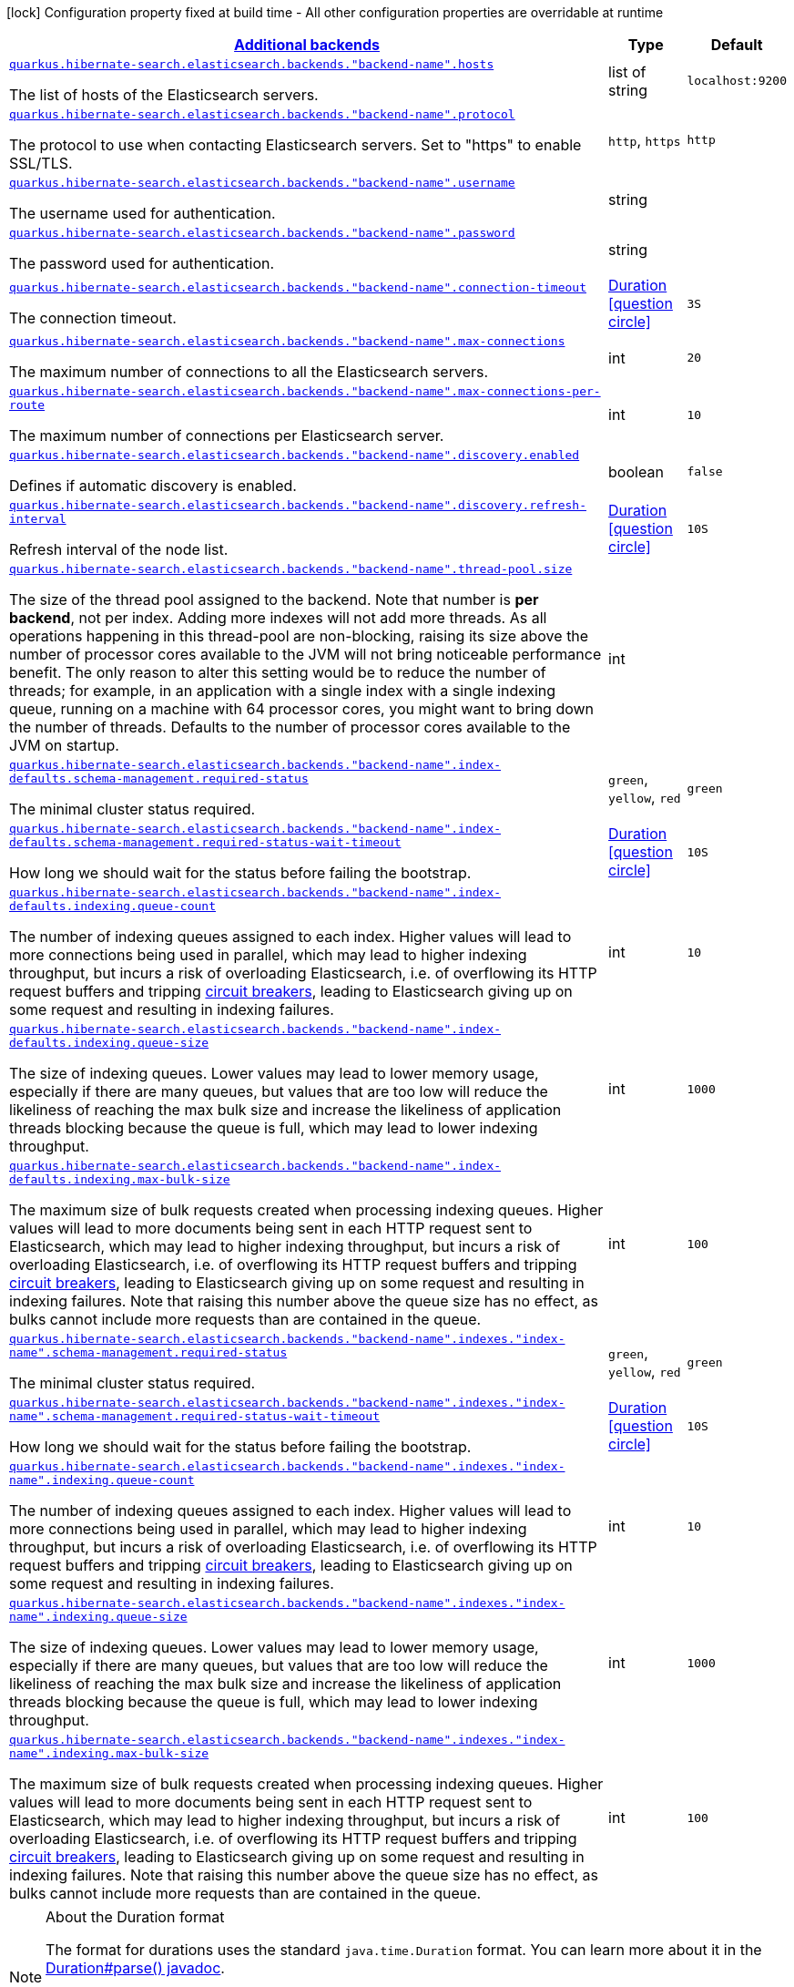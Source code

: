 [.configuration-legend]
icon:lock[title=Fixed at build time] Configuration property fixed at build time - All other configuration properties are overridable at runtime
[.configuration-reference, cols="80,.^10,.^10"]
|===

h|[[quarkus-hibernate-search-elasticsearch-config-group-hibernate-search-elasticsearch-runtime-config-elasticsearch-additional-backends-runtime-config_quarkus.hibernate-search.additional-backends]]link:#quarkus-hibernate-search-elasticsearch-config-group-hibernate-search-elasticsearch-runtime-config-elasticsearch-additional-backends-runtime-config_quarkus.hibernate-search.additional-backends[Additional backends]

h|Type
h|Default

a| [[quarkus-hibernate-search-elasticsearch-config-group-hibernate-search-elasticsearch-runtime-config-elasticsearch-additional-backends-runtime-config_quarkus.hibernate-search.elasticsearch.backends.-backend-name-.hosts]]`link:#quarkus-hibernate-search-elasticsearch-config-group-hibernate-search-elasticsearch-runtime-config-elasticsearch-additional-backends-runtime-config_quarkus.hibernate-search.elasticsearch.backends.-backend-name-.hosts[quarkus.hibernate-search.elasticsearch.backends."backend-name".hosts]`

[.description]
--
The list of hosts of the Elasticsearch servers.
--|list of string 
|`localhost:9200`


a| [[quarkus-hibernate-search-elasticsearch-config-group-hibernate-search-elasticsearch-runtime-config-elasticsearch-additional-backends-runtime-config_quarkus.hibernate-search.elasticsearch.backends.-backend-name-.protocol]]`link:#quarkus-hibernate-search-elasticsearch-config-group-hibernate-search-elasticsearch-runtime-config-elasticsearch-additional-backends-runtime-config_quarkus.hibernate-search.elasticsearch.backends.-backend-name-.protocol[quarkus.hibernate-search.elasticsearch.backends."backend-name".protocol]`

[.description]
--
The protocol to use when contacting Elasticsearch servers. Set to "https" to enable SSL/TLS.
--|`http`, `https` 
|`http`


a| [[quarkus-hibernate-search-elasticsearch-config-group-hibernate-search-elasticsearch-runtime-config-elasticsearch-additional-backends-runtime-config_quarkus.hibernate-search.elasticsearch.backends.-backend-name-.username]]`link:#quarkus-hibernate-search-elasticsearch-config-group-hibernate-search-elasticsearch-runtime-config-elasticsearch-additional-backends-runtime-config_quarkus.hibernate-search.elasticsearch.backends.-backend-name-.username[quarkus.hibernate-search.elasticsearch.backends."backend-name".username]`

[.description]
--
The username used for authentication.
--|string 
|


a| [[quarkus-hibernate-search-elasticsearch-config-group-hibernate-search-elasticsearch-runtime-config-elasticsearch-additional-backends-runtime-config_quarkus.hibernate-search.elasticsearch.backends.-backend-name-.password]]`link:#quarkus-hibernate-search-elasticsearch-config-group-hibernate-search-elasticsearch-runtime-config-elasticsearch-additional-backends-runtime-config_quarkus.hibernate-search.elasticsearch.backends.-backend-name-.password[quarkus.hibernate-search.elasticsearch.backends."backend-name".password]`

[.description]
--
The password used for authentication.
--|string 
|


a| [[quarkus-hibernate-search-elasticsearch-config-group-hibernate-search-elasticsearch-runtime-config-elasticsearch-additional-backends-runtime-config_quarkus.hibernate-search.elasticsearch.backends.-backend-name-.connection-timeout]]`link:#quarkus-hibernate-search-elasticsearch-config-group-hibernate-search-elasticsearch-runtime-config-elasticsearch-additional-backends-runtime-config_quarkus.hibernate-search.elasticsearch.backends.-backend-name-.connection-timeout[quarkus.hibernate-search.elasticsearch.backends."backend-name".connection-timeout]`

[.description]
--
The connection timeout.
--|link:https://docs.oracle.com/javase/8/docs/api/java/time/Duration.html[Duration]
  link:#duration-note-anchor[icon:question-circle[], title=More information about the Duration format]
|`3S`


a| [[quarkus-hibernate-search-elasticsearch-config-group-hibernate-search-elasticsearch-runtime-config-elasticsearch-additional-backends-runtime-config_quarkus.hibernate-search.elasticsearch.backends.-backend-name-.max-connections]]`link:#quarkus-hibernate-search-elasticsearch-config-group-hibernate-search-elasticsearch-runtime-config-elasticsearch-additional-backends-runtime-config_quarkus.hibernate-search.elasticsearch.backends.-backend-name-.max-connections[quarkus.hibernate-search.elasticsearch.backends."backend-name".max-connections]`

[.description]
--
The maximum number of connections to all the Elasticsearch servers.
--|int 
|`20`


a| [[quarkus-hibernate-search-elasticsearch-config-group-hibernate-search-elasticsearch-runtime-config-elasticsearch-additional-backends-runtime-config_quarkus.hibernate-search.elasticsearch.backends.-backend-name-.max-connections-per-route]]`link:#quarkus-hibernate-search-elasticsearch-config-group-hibernate-search-elasticsearch-runtime-config-elasticsearch-additional-backends-runtime-config_quarkus.hibernate-search.elasticsearch.backends.-backend-name-.max-connections-per-route[quarkus.hibernate-search.elasticsearch.backends."backend-name".max-connections-per-route]`

[.description]
--
The maximum number of connections per Elasticsearch server.
--|int 
|`10`


a| [[quarkus-hibernate-search-elasticsearch-config-group-hibernate-search-elasticsearch-runtime-config-elasticsearch-additional-backends-runtime-config_quarkus.hibernate-search.elasticsearch.backends.-backend-name-.discovery.enabled]]`link:#quarkus-hibernate-search-elasticsearch-config-group-hibernate-search-elasticsearch-runtime-config-elasticsearch-additional-backends-runtime-config_quarkus.hibernate-search.elasticsearch.backends.-backend-name-.discovery.enabled[quarkus.hibernate-search.elasticsearch.backends."backend-name".discovery.enabled]`

[.description]
--
Defines if automatic discovery is enabled.
--|boolean 
|`false`


a| [[quarkus-hibernate-search-elasticsearch-config-group-hibernate-search-elasticsearch-runtime-config-elasticsearch-additional-backends-runtime-config_quarkus.hibernate-search.elasticsearch.backends.-backend-name-.discovery.refresh-interval]]`link:#quarkus-hibernate-search-elasticsearch-config-group-hibernate-search-elasticsearch-runtime-config-elasticsearch-additional-backends-runtime-config_quarkus.hibernate-search.elasticsearch.backends.-backend-name-.discovery.refresh-interval[quarkus.hibernate-search.elasticsearch.backends."backend-name".discovery.refresh-interval]`

[.description]
--
Refresh interval of the node list.
--|link:https://docs.oracle.com/javase/8/docs/api/java/time/Duration.html[Duration]
  link:#duration-note-anchor[icon:question-circle[], title=More information about the Duration format]
|`10S`


a| [[quarkus-hibernate-search-elasticsearch-config-group-hibernate-search-elasticsearch-runtime-config-elasticsearch-additional-backends-runtime-config_quarkus.hibernate-search.elasticsearch.backends.-backend-name-.thread-pool.size]]`link:#quarkus-hibernate-search-elasticsearch-config-group-hibernate-search-elasticsearch-runtime-config-elasticsearch-additional-backends-runtime-config_quarkus.hibernate-search.elasticsearch.backends.-backend-name-.thread-pool.size[quarkus.hibernate-search.elasticsearch.backends."backend-name".thread-pool.size]`

[.description]
--
The size of the thread pool assigned to the backend. 
 Note that number is *per backend*, not per index. Adding more indexes will not add more threads. 
 As all operations happening in this thread-pool are non-blocking, raising its size above the number of processor cores available to the JVM will not bring noticeable performance benefit. The only reason to alter this setting would be to reduce the number of threads; for example, in an application with a single index with a single indexing queue, running on a machine with 64 processor cores, you might want to bring down the number of threads. 
 Defaults to the number of processor cores available to the JVM on startup.
--|int 
|


a| [[quarkus-hibernate-search-elasticsearch-config-group-hibernate-search-elasticsearch-runtime-config-elasticsearch-additional-backends-runtime-config_quarkus.hibernate-search.elasticsearch.backends.-backend-name-.index-defaults.schema-management.required-status]]`link:#quarkus-hibernate-search-elasticsearch-config-group-hibernate-search-elasticsearch-runtime-config-elasticsearch-additional-backends-runtime-config_quarkus.hibernate-search.elasticsearch.backends.-backend-name-.index-defaults.schema-management.required-status[quarkus.hibernate-search.elasticsearch.backends."backend-name".index-defaults.schema-management.required-status]`

[.description]
--
The minimal cluster status required.
--|`green`, `yellow`, `red` 
|`green`


a| [[quarkus-hibernate-search-elasticsearch-config-group-hibernate-search-elasticsearch-runtime-config-elasticsearch-additional-backends-runtime-config_quarkus.hibernate-search.elasticsearch.backends.-backend-name-.index-defaults.schema-management.required-status-wait-timeout]]`link:#quarkus-hibernate-search-elasticsearch-config-group-hibernate-search-elasticsearch-runtime-config-elasticsearch-additional-backends-runtime-config_quarkus.hibernate-search.elasticsearch.backends.-backend-name-.index-defaults.schema-management.required-status-wait-timeout[quarkus.hibernate-search.elasticsearch.backends."backend-name".index-defaults.schema-management.required-status-wait-timeout]`

[.description]
--
How long we should wait for the status before failing the bootstrap.
--|link:https://docs.oracle.com/javase/8/docs/api/java/time/Duration.html[Duration]
  link:#duration-note-anchor[icon:question-circle[], title=More information about the Duration format]
|`10S`


a| [[quarkus-hibernate-search-elasticsearch-config-group-hibernate-search-elasticsearch-runtime-config-elasticsearch-additional-backends-runtime-config_quarkus.hibernate-search.elasticsearch.backends.-backend-name-.index-defaults.indexing.queue-count]]`link:#quarkus-hibernate-search-elasticsearch-config-group-hibernate-search-elasticsearch-runtime-config-elasticsearch-additional-backends-runtime-config_quarkus.hibernate-search.elasticsearch.backends.-backend-name-.index-defaults.indexing.queue-count[quarkus.hibernate-search.elasticsearch.backends."backend-name".index-defaults.indexing.queue-count]`

[.description]
--
The number of indexing queues assigned to each index. 
 Higher values will lead to more connections being used in parallel, which may lead to higher indexing throughput, but incurs a risk of overloading Elasticsearch, i.e. of overflowing its HTTP request buffers and tripping link:https://www.elastic.co/guide/en/elasticsearch/reference/7.7/circuit-breaker.html[circuit breakers], leading to Elasticsearch giving up on some request and resulting in indexing failures.
--|int 
|`10`


a| [[quarkus-hibernate-search-elasticsearch-config-group-hibernate-search-elasticsearch-runtime-config-elasticsearch-additional-backends-runtime-config_quarkus.hibernate-search.elasticsearch.backends.-backend-name-.index-defaults.indexing.queue-size]]`link:#quarkus-hibernate-search-elasticsearch-config-group-hibernate-search-elasticsearch-runtime-config-elasticsearch-additional-backends-runtime-config_quarkus.hibernate-search.elasticsearch.backends.-backend-name-.index-defaults.indexing.queue-size[quarkus.hibernate-search.elasticsearch.backends."backend-name".index-defaults.indexing.queue-size]`

[.description]
--
The size of indexing queues. 
 Lower values may lead to lower memory usage, especially if there are many queues, but values that are too low will reduce the likeliness of reaching the max bulk size and increase the likeliness of application threads blocking because the queue is full, which may lead to lower indexing throughput.
--|int 
|`1000`


a| [[quarkus-hibernate-search-elasticsearch-config-group-hibernate-search-elasticsearch-runtime-config-elasticsearch-additional-backends-runtime-config_quarkus.hibernate-search.elasticsearch.backends.-backend-name-.index-defaults.indexing.max-bulk-size]]`link:#quarkus-hibernate-search-elasticsearch-config-group-hibernate-search-elasticsearch-runtime-config-elasticsearch-additional-backends-runtime-config_quarkus.hibernate-search.elasticsearch.backends.-backend-name-.index-defaults.indexing.max-bulk-size[quarkus.hibernate-search.elasticsearch.backends."backend-name".index-defaults.indexing.max-bulk-size]`

[.description]
--
The maximum size of bulk requests created when processing indexing queues. 
 Higher values will lead to more documents being sent in each HTTP request sent to Elasticsearch, which may lead to higher indexing throughput, but incurs a risk of overloading Elasticsearch, i.e. of overflowing its HTTP request buffers and tripping link:https://www.elastic.co/guide/en/elasticsearch/reference/7.7/circuit-breaker.html[circuit breakers], leading to Elasticsearch giving up on some request and resulting in indexing failures. 
 Note that raising this number above the queue size has no effect, as bulks cannot include more requests than are contained in the queue.
--|int 
|`100`


a| [[quarkus-hibernate-search-elasticsearch-config-group-hibernate-search-elasticsearch-runtime-config-elasticsearch-additional-backends-runtime-config_quarkus.hibernate-search.elasticsearch.backends.-backend-name-.indexes.-index-name-.schema-management.required-status]]`link:#quarkus-hibernate-search-elasticsearch-config-group-hibernate-search-elasticsearch-runtime-config-elasticsearch-additional-backends-runtime-config_quarkus.hibernate-search.elasticsearch.backends.-backend-name-.indexes.-index-name-.schema-management.required-status[quarkus.hibernate-search.elasticsearch.backends."backend-name".indexes."index-name".schema-management.required-status]`

[.description]
--
The minimal cluster status required.
--|`green`, `yellow`, `red` 
|`green`


a| [[quarkus-hibernate-search-elasticsearch-config-group-hibernate-search-elasticsearch-runtime-config-elasticsearch-additional-backends-runtime-config_quarkus.hibernate-search.elasticsearch.backends.-backend-name-.indexes.-index-name-.schema-management.required-status-wait-timeout]]`link:#quarkus-hibernate-search-elasticsearch-config-group-hibernate-search-elasticsearch-runtime-config-elasticsearch-additional-backends-runtime-config_quarkus.hibernate-search.elasticsearch.backends.-backend-name-.indexes.-index-name-.schema-management.required-status-wait-timeout[quarkus.hibernate-search.elasticsearch.backends."backend-name".indexes."index-name".schema-management.required-status-wait-timeout]`

[.description]
--
How long we should wait for the status before failing the bootstrap.
--|link:https://docs.oracle.com/javase/8/docs/api/java/time/Duration.html[Duration]
  link:#duration-note-anchor[icon:question-circle[], title=More information about the Duration format]
|`10S`


a| [[quarkus-hibernate-search-elasticsearch-config-group-hibernate-search-elasticsearch-runtime-config-elasticsearch-additional-backends-runtime-config_quarkus.hibernate-search.elasticsearch.backends.-backend-name-.indexes.-index-name-.indexing.queue-count]]`link:#quarkus-hibernate-search-elasticsearch-config-group-hibernate-search-elasticsearch-runtime-config-elasticsearch-additional-backends-runtime-config_quarkus.hibernate-search.elasticsearch.backends.-backend-name-.indexes.-index-name-.indexing.queue-count[quarkus.hibernate-search.elasticsearch.backends."backend-name".indexes."index-name".indexing.queue-count]`

[.description]
--
The number of indexing queues assigned to each index. 
 Higher values will lead to more connections being used in parallel, which may lead to higher indexing throughput, but incurs a risk of overloading Elasticsearch, i.e. of overflowing its HTTP request buffers and tripping link:https://www.elastic.co/guide/en/elasticsearch/reference/7.7/circuit-breaker.html[circuit breakers], leading to Elasticsearch giving up on some request and resulting in indexing failures.
--|int 
|`10`


a| [[quarkus-hibernate-search-elasticsearch-config-group-hibernate-search-elasticsearch-runtime-config-elasticsearch-additional-backends-runtime-config_quarkus.hibernate-search.elasticsearch.backends.-backend-name-.indexes.-index-name-.indexing.queue-size]]`link:#quarkus-hibernate-search-elasticsearch-config-group-hibernate-search-elasticsearch-runtime-config-elasticsearch-additional-backends-runtime-config_quarkus.hibernate-search.elasticsearch.backends.-backend-name-.indexes.-index-name-.indexing.queue-size[quarkus.hibernate-search.elasticsearch.backends."backend-name".indexes."index-name".indexing.queue-size]`

[.description]
--
The size of indexing queues. 
 Lower values may lead to lower memory usage, especially if there are many queues, but values that are too low will reduce the likeliness of reaching the max bulk size and increase the likeliness of application threads blocking because the queue is full, which may lead to lower indexing throughput.
--|int 
|`1000`


a| [[quarkus-hibernate-search-elasticsearch-config-group-hibernate-search-elasticsearch-runtime-config-elasticsearch-additional-backends-runtime-config_quarkus.hibernate-search.elasticsearch.backends.-backend-name-.indexes.-index-name-.indexing.max-bulk-size]]`link:#quarkus-hibernate-search-elasticsearch-config-group-hibernate-search-elasticsearch-runtime-config-elasticsearch-additional-backends-runtime-config_quarkus.hibernate-search.elasticsearch.backends.-backend-name-.indexes.-index-name-.indexing.max-bulk-size[quarkus.hibernate-search.elasticsearch.backends."backend-name".indexes."index-name".indexing.max-bulk-size]`

[.description]
--
The maximum size of bulk requests created when processing indexing queues. 
 Higher values will lead to more documents being sent in each HTTP request sent to Elasticsearch, which may lead to higher indexing throughput, but incurs a risk of overloading Elasticsearch, i.e. of overflowing its HTTP request buffers and tripping link:https://www.elastic.co/guide/en/elasticsearch/reference/7.7/circuit-breaker.html[circuit breakers], leading to Elasticsearch giving up on some request and resulting in indexing failures. 
 Note that raising this number above the queue size has no effect, as bulks cannot include more requests than are contained in the queue.
--|int 
|`100`

|===
ifndef::no-duration-note[]
[NOTE]
[[duration-note-anchor]]
.About the Duration format
====
The format for durations uses the standard `java.time.Duration` format.
You can learn more about it in the link:https://docs.oracle.com/javase/8/docs/api/java/time/Duration.html#parse-java.lang.CharSequence-[Duration#parse() javadoc].

You can also provide duration values starting with a number.
In this case, if the value consists only of a number, the converter treats the value as seconds.
Otherwise, `PT` is implicitly prepended to the value to obtain a standard `java.time.Duration` format.
====
endif::no-duration-note[]
